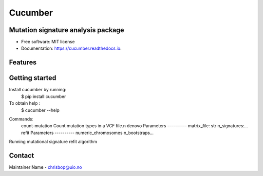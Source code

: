 ========
Cucumber
========


.. image:: https://img.shields.io/pypi/v/cucumber.svg
        :target: https://pypi.python.org/pypi/cucumber

.. image:: https://img.shields.io/travis/knutdrand/cucumber.svg
        :target: https://travis-ci.com/knutdrand/cucumber

.. image:: https://readthedocs.org/projects/cucumber/badge/?version=latest
        :target: https://cucumber.readthedocs.io/en/latest/?version=latest
        :alt: Documentation Status




Mutation signature analysis package
-----------------------------------


* Free software: MIT license
* Documentation: https://cucumber.readthedocs.io.


Features
--------

Getting started
---------------

Install cucumber by running:
   $ pip install cucumber
To obtain help :
   $ cucumber --help
..
Commands:
  count-mutation  Count mutation types in a VCF file.\n
  denovo          Parameters ---------- matrix_file: str n_signatures:...
  refit           Parameters ---------- numeric_chromosomes n_bootstraps...
..
Running mutational signature refit algorithm

Contact
-------

Maintainer Name - chrisbop@uio.no
